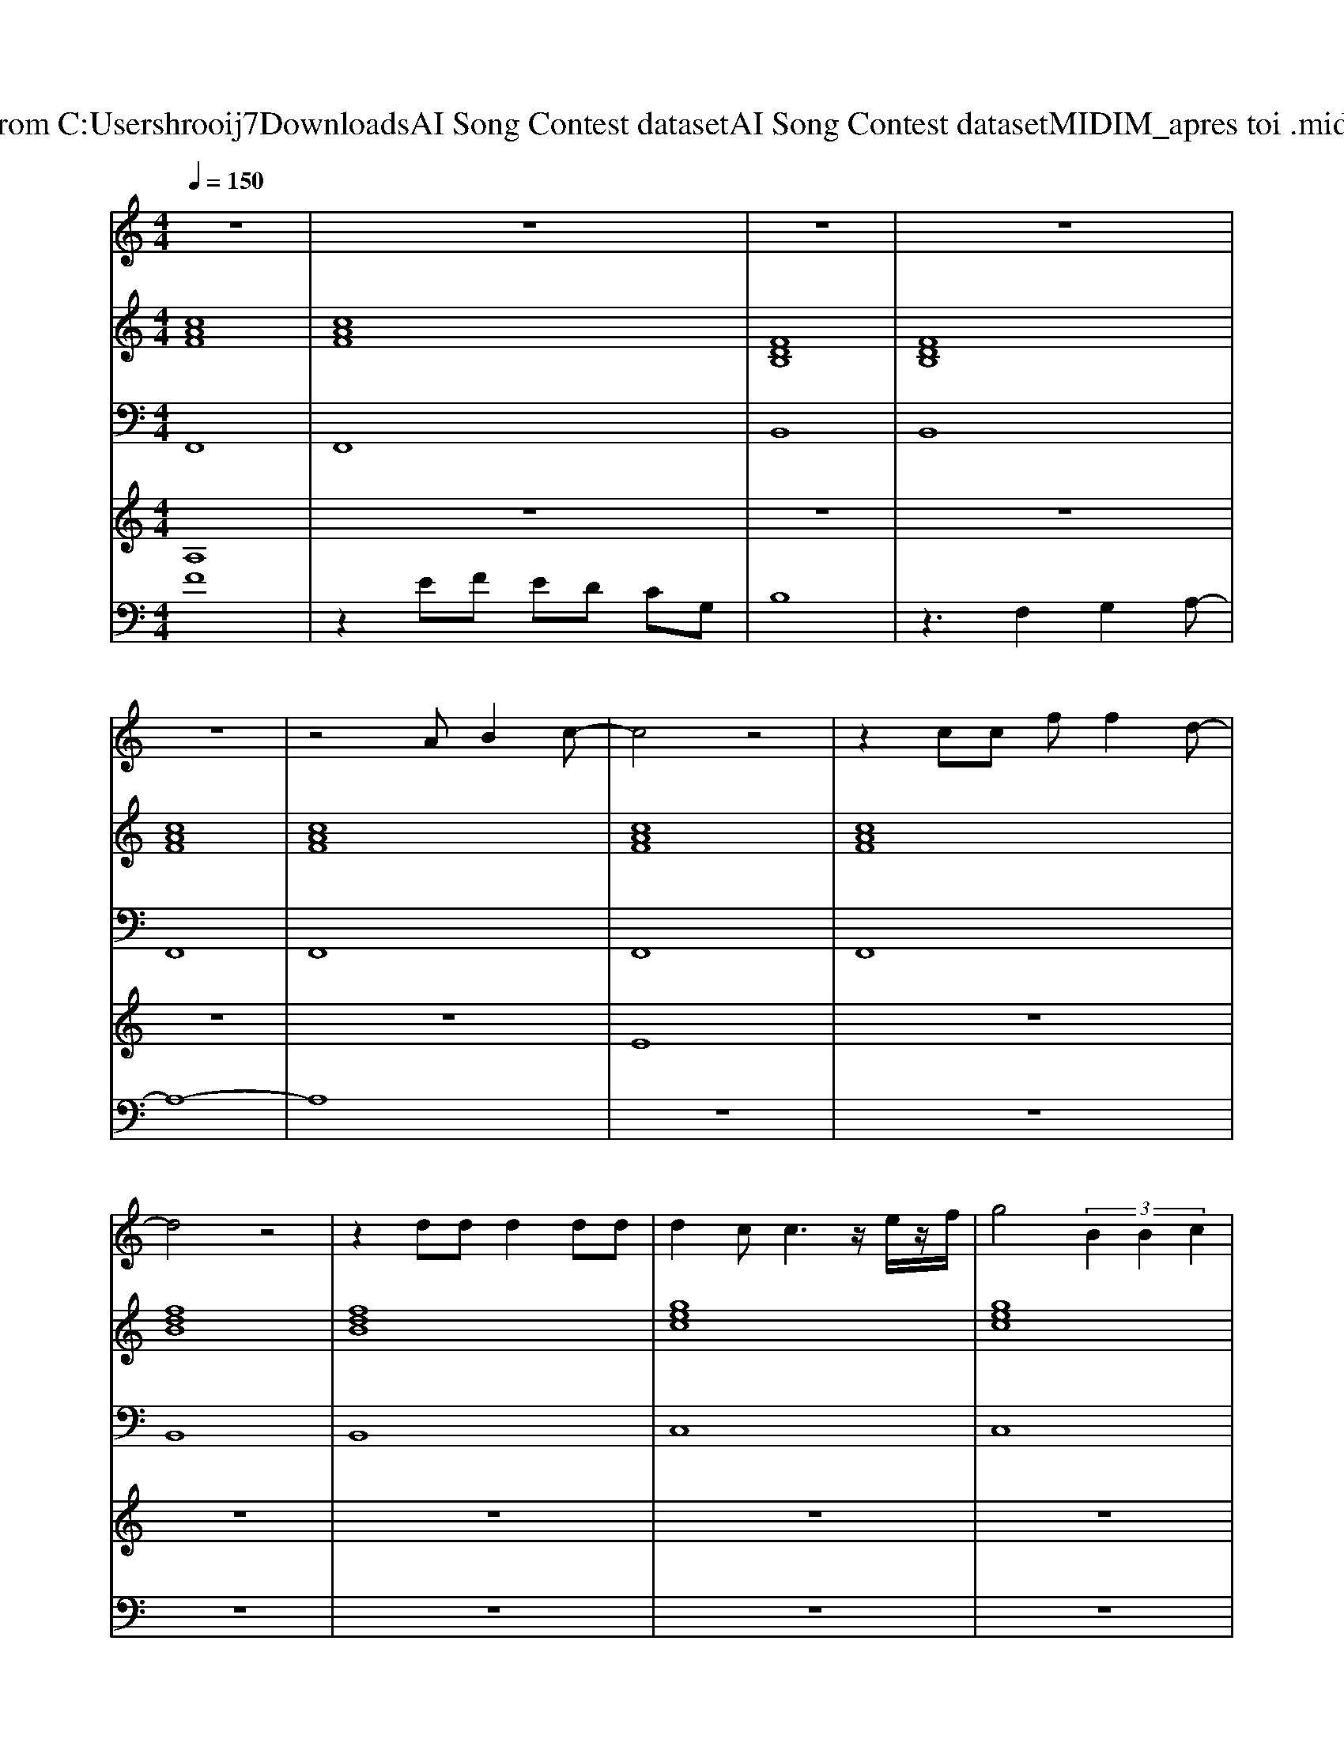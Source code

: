 X: 1
T: from C:\Users\hrooij7\Downloads\AI Song Contest dataset\AI Song Contest dataset\MIDI\115_apres toi .midi
M: 4/4
L: 1/8
Q:1/4=150
K:C major
V:1
%%MIDI program 0
z8| \
z8| \
z8| \
z8|
z8| \
z4 AB2c-| \
c4 z4| \
z2 cc ff2d-|
d4 z4| \
z2 dd d2 dd| \
d2 cc3 z/2e/2z/2f/2| \
g4  (3B2B2c2|
B2 Af4-f| \
z4 AB2c-| \
c4 z4| \
z2 cc ff2d-|
d4 z4| \
z2 dd d2 dd| \
d2 cc3 z/2e/2z/2f/2| \
g4 a2<g2|
f8| \
z4 fg2a-| \
a8| \
z2 aa aa gb-|
ba3 za gb-| \
b3a  (3a2g2f2| \
d3g g4| \
z4 ga2b-|
b8| \
z2 bb bb ac'-| \
c'b3 zb ac'-| \
c'3b  (3b2a2g2|
c8| \
z4 fg2a-| \
a8| \
z2 aa aa gb-|
ba3 za gb-| \
b3a  (3a2g2f2| \
d3g g4| \
z4 ga2b-|
b8| \
z2 bb bb ac'-| \
c'b3 zb ac'-| \
c'3b2-b/2a-[ag-]/2g|
f8|
V:2
%%MIDI program 0
[cAF]8| \
[cAF]8| \
[FDB,]8| \
[FDB,]8|
[cAF]8| \
[cAF]8| \
[cAF]8| \
[cAF]8|
[fdB]8| \
[fdB]8| \
[gec]8| \
[gec]8|
[cAF]8| \
[cAF]8| \
[cAF]8| \
[cAF]8|
[fdB]8| \
[fdB]8| \
[gec]8| \
[gec]8|
[cAF]8| \
[cAF]8| \
[cAF]8| \
[cAF]8|
[cAF]8| \
[cAF]8| \
[dBG]8| \
[dBG]8|
[dBG]8| \
[dBG]8| \
[fdB]8| \
[gec]8|
[cAF]8| \
[cAF]8| \
[cAF]8| \
[cAF]8|
[cAF]8| \
[cAF]8| \
[dBG]8| \
[dBG]8|
[dBG]8| \
[dBG]8| \
[fdB]8| \
[gec]8|
[cAF]8| \
[AFD]4 [GEC]4| \
[FDB,]8| \
[cAF]8|
[cAF]8|
V:3
%%MIDI program 0
F,,8| \
F,,8| \
B,,8| \
B,,8|
F,,8| \
F,,8| \
F,,8| \
F,,8|
B,,8| \
B,,8| \
C,8| \
C,8|
F,8| \
F,8| \
F,,8| \
F,,8|
B,,8| \
B,,8| \
C,8| \
C,8|
F,8| \
F,8| \
F,8| \
F,8|
F,8| \
F,8| \
G,8| \
G,8|
G,8| \
G,8| \
B,,8| \
C,8|
F,8| \
F,8| \
F,8| \
F,8|
F,8| \
F,8| \
G,8| \
G,8|
G,8| \
G,8| \
B,,8| \
C,8|
F,8| \
D,4 C,4| \
B,,8| \
F,,8|
F,,8|
V:4
%%MIDI program 0
A,8| \
z8| \
z8| \
z8|
z8| \
z8| \
E8| \
z8|
z8| \
z8| \
z8| \
z8|
z8| \
z8| \
z8| \
z8|
z8| \
z8| \
z8| \
z8|
z8| \
z8| \
C8|
V:5
%%clef bass
%%MIDI program 0
F8| \
z2 EF ED CG,| \
B,8| \
z3F,2G,2A,-|
A,8-| \
A,8| \
z8| \
z8|
z8| \
z8| \
z8| \
z8|
z8| \
z8| \
z8| \
z8|
z8| \
z8| \
z8| \
z8|
z8| \
z8| \
z8| \
z8|
z8| \
z8| \
z8| \
z8|
z8| \
z8| \
z8| \
z8|
z8| \
z8| \
z8| \
z8|
z8| \
z8| \
z8| \
z8|
z8| \
z8| \
z8| \
z8|
z2 A3G AG-| \
GF2E2C2D-| \
D4 zF, G,A,-|A,8|

